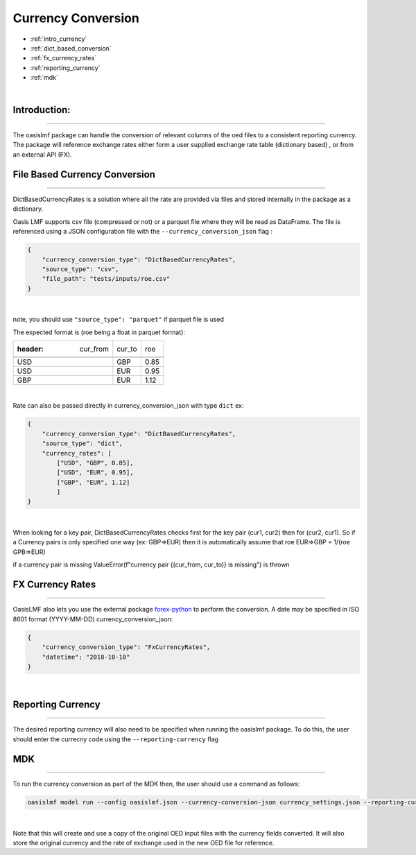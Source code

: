 Currency Conversion
==================


* :ref:`intro_currency`
* :ref:`dict_based_conversion`
* :ref:`fx_currency_rates`
* :ref:`reporting_currency`
* :ref:`mdk`

|
.. _intro_currency:

Introduction:
*************

----

The oasislmf package can handle the conversion of relevant columns of the oed files to a consistent reporting currency. 
The package will reference exchange rates either form a user supplied exchange rate table (dictionary based) , or from an external API (FX).


.. _dict_based_conversion:

File Based Currency Conversion
***************

----

DictBasedCurrencyRates is a solution where all the rate are provided via files and stored internally in the package as a dictionary.

Oasis LMF supports csv file (compressed or not) or a parquet file where they will be read as DataFrame.
The file is referenced using a JSON configuration file with the ``--currency_conversion_json`` flag :

.. code-block:: json

    {
        "currency_conversion_type": "DictBasedCurrencyRates",
        "source_type": "csv",
        "file_path": "tests/inputs/roe.csv"
    }

|

note, you should use ``"source_type": "parquet"`` if parquet file is used

The expected format is (roe being a float in parquet format):

.. csv-table::

   :header: cur_from,cur_to,roe

    USD,GBP,0.85
    USD,EUR,0.95
    GBP,EUR,1.12

|

Rate can also be passed directly in currency_conversion_json with type ``dict``
ex:


.. code-block:: json

    {
        "currency_conversion_type": "DictBasedCurrencyRates",
        "source_type": "dict",
        "currency_rates": [
            ["USD", "GBP", 0.85],
            ["USD", "EUR", 0.95],
            ["GBP", "EUR", 1.12]
            ]
    }

|

When looking for a key pair, DictBasedCurrencyRates checks first for the key pair (cur1, cur2) then for (cur2, cur1).
So if a Currency pairs is only specified one way (ex: GBP=>EUR) then it is automatically assume that
roe EUR=>GBP = 1/(roe GPB=>EUR)

if a currency pair is missing ValueError(f"currency pair {(cur_from, cur_to)} is missing") is thrown


.. _fx_currency_rates:

FX Currency Rates
*****************************

----

OasisLMF also lets you use the external package `forex-python <https://forex-python.readthedocs.io/en/latest/usage.html>`_
to perform the conversion. A date may be specified in ISO 8601 format (YYYY-MM-DD)
currency_conversion_json:

.. code-block:: json

    {
        "currency_conversion_type": "FxCurrencyRates",
        "datetime": "2018-10-10"
    }

|


.. _reporting_currency:

Reporting Currency
*****************************

----

The desired reporting currency will also need to be specified when running the oasislmf package.
To do this, the user should enter the currecny code using the ``--reporting-currency`` flag


.. _mdk:

MDK
*****************************

----

To run the currency conversion as part of the MDK then, the user should use a command as follows:

.. code-block:: sh

    oasislmf model run --config oasislmf.json --currency-conversion-json currency_settings.json --reporting-currency GBP

|

Note that this will create and use a copy of the original OED input files with the currency fields converted.
It will also store the original currency and the rate of exchange used in the new OED file for reference.